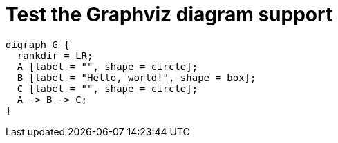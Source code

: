 //
// The authors of this file have waived all copyright and
// related or neighboring rights to the extent permitted by
// law as described by the CC0 1.0 Universal Public Domain
// Dedication. You should have received a copy of the full
// dedication along with this file, typically as a file
// named <CC0-1.0.txt>. If not, it may be available at
// <https://creativecommons.org/publicdomain/zero/1.0/>.
//

= Test the Graphviz diagram support

[graphviz]
....
digraph G {
  rankdir = LR;
  A [label = "", shape = circle];
  B [label = "Hello, world!", shape = box];
  C [label = "", shape = circle];
  A -> B -> C;
}
....
